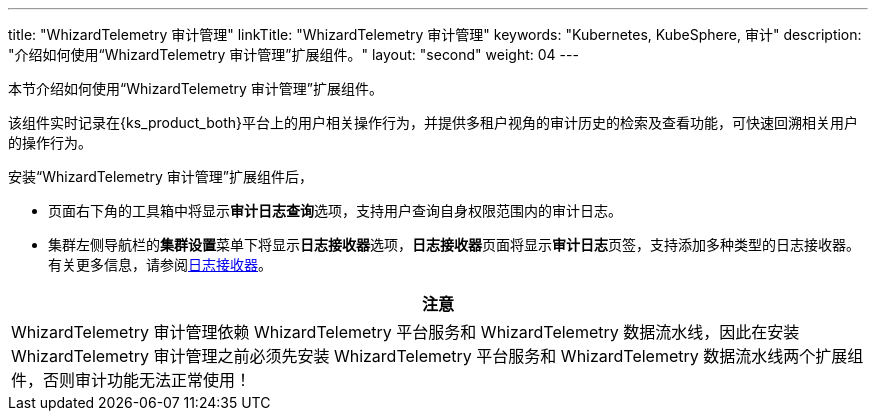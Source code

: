 ---
title: "WhizardTelemetry 审计管理"
linkTitle: "WhizardTelemetry 审计管理"
keywords: "Kubernetes, KubeSphere, 审计"
description: "介绍如何使用“WhizardTelemetry 审计管理”扩展组件。"
layout: "second"
weight: 04
---


本节介绍如何使用“WhizardTelemetry 审计管理”扩展组件。

该组件实时记录在{ks_product_both}平台上的用户相关操作行为，并提供多租户视角的审计历史的检索及查看功能，可快速回溯相关用户的操作行为。

安装“WhizardTelemetry 审计管理”扩展组件后，

* 页面右下角的⼯具箱中将显⽰**审计日志查询**选项，支持用户查询自身权限范围内的审计日志。
* 集群左侧导航栏的**集群设置**菜单下将显示**日志接收器**选项，**日志接收器**页面将显示**审计日志**页签，支持添加多种类型的日志接收器。有关更多信息，请参阅link:../02-logging/03-log-receivers/_index/[日志接收器]。


//attention
[.admon.attention,cols="a"]
|===
| 注意

|
WhizardTelemetry 审计管理依赖 WhizardTelemetry 平台服务和 WhizardTelemetry 数据流水线，因此在安装 WhizardTelemetry 审计管理之前必须先安装 WhizardTelemetry 平台服务和 WhizardTelemetry 数据流水线两个扩展组件，否则审计功能无法正常使用！

|===
